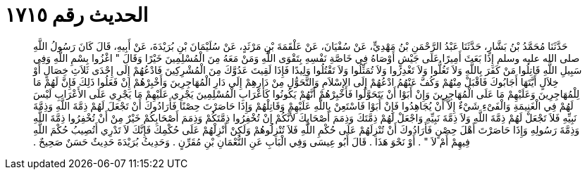 
= الحديث رقم ١٧١٥

[quote.hadith]
حَدَّثَنَا مُحَمَّدُ بْنُ بَشَّارٍ، حَدَّثَنَا عَبْدُ الرَّحْمَنِ بْنُ مَهْدِيٍّ، عَنْ سُفْيَانَ، عَنْ عَلْقَمَةَ بْنِ مَرْثَدٍ، عَنْ سُلَيْمَانَ بْنِ بُرَيْدَةَ، عَنْ أَبِيهِ، قَالَ كَانَ رَسُولُ اللَّهِ صلى الله عليه وسلم إِذَا بَعَثَ أَمِيرًا عَلَى جَيْشٍ أَوْصَاهُ فِي خَاصَّةِ نَفْسِهِ بِتَقْوَى اللَّهِ وَمَنْ مَعَهُ مِنَ الْمُسْلِمِينَ خَيْرًا وَقَالَ ‏"‏ اغْزُوا بِسْمِ اللَّهِ وَفِي سَبِيلِ اللَّهِ قَاتِلُوا مَنْ كَفَرَ بِاللَّهِ وَلاَ تَغُلُّوا وَلاَ تَغْدِرُوا وَلاَ تُمَثِّلُوا وَلاَ تَقْتُلُوا وَلِيدًا فَإِذَا لَقِيتَ عَدُوَّكَ مِنَ الْمُشْرِكِينَ فَادْعُهُمْ إِلَى إِحْدَى ثَلاَثِ خِصَالٍ أَوْ خِلاَلٍ أَيَّتَهَا أَجَابُوكَ فَاقْبَلْ مِنْهُمْ وَكُفَّ عَنْهُمُ ادْعُهُمْ إِلَى الإِسْلاَمِ وَالتَّحَوُّلِ مِنْ دَارِهِمْ إِلَى دَارِ الْمُهَاجِرِينَ وَأَخْبِرْهُمْ إِنْ فَعَلُوا ذَلِكَ فَإِنَّ لَهُمْ مَا لِلْمُهَاجِرِينَ وَعَلَيْهِمْ مَا عَلَى الْمُهَاجِرِينَ وَإِنْ أَبَوْا أَنْ يَتَحَوَّلُوا فَأَخْبِرْهُمْ أَنَّهُمْ يَكُونُوا كَأَعْرَابِ الْمُسْلِمِينَ يَجْرِي عَلَيْهِمْ مَا يَجْرِي عَلَى الأَعْرَابِ لَيْسَ لَهُمْ فِي الْغَنِيمَةِ وَالْفَىْءِ شَيْءٌ إِلاَّ أَنْ يُجَاهِدُوا فَإِنْ أَبَوْا فَاسْتَعِنْ بِاللَّهِ عَلَيْهِمْ وَقَاتِلْهُمْ وَإِذَا حَاصَرْتَ حِصْنًا فَأَرَادُوكَ أَنْ تَجْعَلَ لَهُمْ ذِمَّةَ اللَّهِ وَذِمَّةَ نَبِيِّهِ فَلاَ تَجْعَلْ لَهُمْ ذِمَّةَ اللَّهِ وَلاَ ذِمَّةَ نَبِيِّهِ وَاجْعَلْ لَهُمْ ذِمَّتَكَ وَذِمَمَ أَصْحَابِكَ لأَنَّكُمْ إِنْ تُخْفِرُوا ذِمَّتَكُمْ وَذِمَمَ أَصْحَابِكُمْ خَيْرٌ مِنْ أَنْ تُخْفِرُوا ذِمَّةَ اللَّهِ وَذِمَّةَ رَسُولِهِ وَإِذَا حَاصَرْتَ أَهْلَ حِصْنٍ فَأَرَادُوكَ أَنْ تُنْزِلَهُمْ عَلَى حُكْمِ اللَّهِ فَلاَ تُنْزِلُوهُمْ وَلَكِنْ أَنْزِلْهُمْ عَلَى حُكْمِكَ فَإِنَّكَ لاَ تَدْرِي أَتُصِيبُ حُكْمَ اللَّهِ فِيهِمْ أَمْ لاَ ‏"‏ ‏.‏ أَوْ نَحْوَ هَذَا ‏.‏ قَالَ أَبُو عِيسَى وَفِي الْبَابِ عَنِ النُّعْمَانِ بْنِ مُقَرِّنٍ ‏.‏ وَحَدِيثُ بُرَيْدَةَ حَدِيثٌ حَسَنٌ صَحِيحٌ ‏.‏